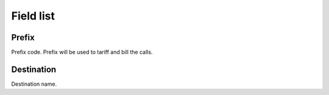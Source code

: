 .. _prefix-menu-list:

**********
Field list
**********



.. _prefix-prefix:

Prefix
""""""

| Prefix code. Prefix will be used to tariff and bill the calls.




.. _prefix-destination:

Destination
"""""""""""

| Destination name.



